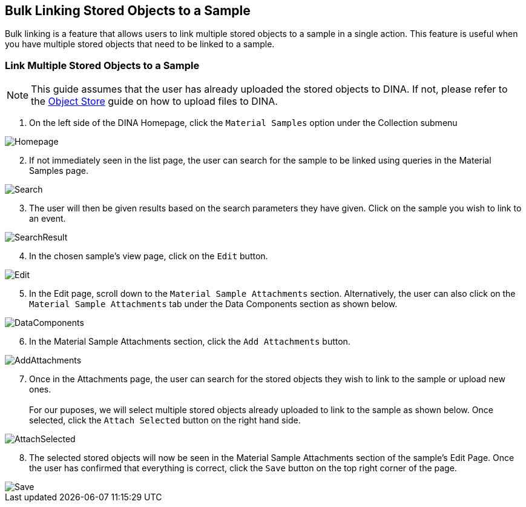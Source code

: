 [id=bulkLinking]
== Bulk Linking Stored Objects to a Sample
Bulk linking is a feature that allows users to link multiple stored objects to a sample in a single action. This feature is useful when you have multiple stored objects that need to be linked to a sample.

=== Link Multiple Stored Objects to a Sample
NOTE: This guide assumes that the user has already uploaded the stored objects to DINA. If not, please refer to the link:#uploadFirst[Object Store] guide on how to upload files to DINA.

. On the left side of the DINA Homepage, click the `Material Samples` option under the Collection submenu

image::material-sample/Homepage.png[]

[start=2]
. If not immediately seen in the list page, the user can search for the sample to be linked using queries in the Material Samples page.

image::material-sample/Search.png[]

[start=3]
. The user will then be given results based on the search parameters they have given. Click on the sample you wish to link to an event.

image::material-sample/SearchResult.png[]

[start=4]
. In the chosen sample's view page, click on the `Edit` button.

image::material-sample/Edit.png[]

[start=5]
. In the Edit page, scroll down to the `Material Sample Attachments` section. Alternatively, the user can also click on the `Material Sample Attachments` tab under the Data Components section as shown below.

image::bulk-linking/DataComponents.png[]

[start=6]
. In the Material Sample Attachments section, click the `Add Attachments` button.

image::bulk-linking/AddAttachments.png[]

[start=7]
. Once in the Attachments page, the user can search for the stored objects they wish to link to the sample or upload new ones. +
 +
For our puposes, we will select multiple stored objects already uploaded to link to the sample as shown below. Once selected, click the `Attach Selected` button on the right hand side.

image::bulk-linking/AttachSelected.png[]

[start=8]
. The selected stored objects will now be seen in the Material Sample Attachments section of the sample's Edit Page. Once the user has confirmed that everything is correct, click the `Save` button on the top right corner of the page.

image::bulk-linking/Save.png[]
